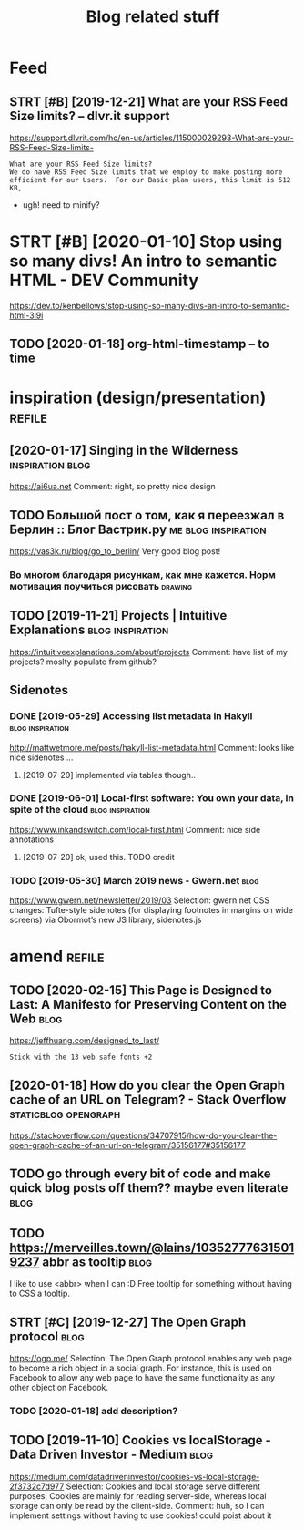 #+TITLE: Blog related stuff
#+filetags: blog

* Feed
** STRT [#B] [2019-12-21] What are your RSS Feed Size limits? – dlvr.it support
https://support.dlvrit.com/hc/en-us/articles/115000029293-What-are-your-RSS-Feed-Size-limits-
: What are your RSS Feed Size limits?
: We do have RSS Feed Size limits that we employ to make posting more efficient for our Users.  For our Basic plan users, this limit is 512 KB,


- ugh! need to minify?
* STRT [#B] [2020-01-10] Stop using so many divs! An intro to semantic HTML - DEV Community
https://dev.to/kenbellows/stop-using-so-many-divs-an-intro-to-semantic-html-3i9i
** TODO [2020-01-18] org-html-timestamp -- to time

* inspiration (design/presentation)                                  :refile:

** [2020-01-17] Singing in the Wilderness        :inspiration:blog:
https://ai6ua.net
Comment:
right, so pretty nice design
** TODO Большой пост о том, как я переезжал в Берлин :: Блог Вастрик.ру :me:blog:inspiration:
https://vas3k.ru/blog/go_to_berlin/
Very good blog post!

*** Во многом благодаря рисункам, как мне кажется. Норм мотивация поучиться рисовать :drawing:
** TODO [2019-11-21] Projects | Intuitive Explanations :blog:inspiration:
https://intuitiveexplanations.com/about/projects
Comment:
have list of my projects? moslty populate from github?
** Sidenotes
*** DONE [2019-05-29] Accessing list metadata in Hakyll :blog:inspiration:
http://mattwetmore.me/posts/hakyll-list-metadata.html
Comment:
looks like nice sidenotes ...
**** [2019-07-20] implemented via tables though..
*** DONE [2019-06-01] Local-first software: You own your data, in spite of the cloud :blog:inspiration:
https://www.inkandswitch.com/local-first.html
Comment:
nice side annotations
**** [2019-07-20] ok, used this. TODO credit
*** TODO [2019-05-30] March 2019 news - Gwern.net            :blog:
https://www.gwern.net/newsletter/2019/03
Selection:
gwern.net CSS changes: Tufte-style sidenotes (for displaying footnotes in margins on wide screens) via Obormot’s new JS library, sidenotes.js

* amend                                                              :refile:
** TODO [2020-02-15] This Page is Designed to Last: A Manifesto for Preserving Content on the Web :blog:
https://jeffhuang.com/designed_to_last/
: Stick with the 13 web safe fonts +2
** [2020-01-18] How do you clear the Open Graph cache of an URL on Telegram? - Stack Overflow :staticblog:opengraph:
https://stackoverflow.com/questions/34707915/how-do-you-clear-the-open-graph-cache-of-an-url-on-telegram/35156177#35156177
** TODO go through every bit of code and make quick blog posts off them?? maybe even literate :blog:
** TODO https://merveilles.town/@lains/103527776315019237 abbr as tooltip :blog:
I like to use <abbr> when I can :D
Free tooltip for something without having to CSS a tooltip.

** STRT [#C] [2019-12-27] The Open Graph protocol            :blog:
https://ogp.me/
Selection:
The Open Graph protocol enables any web page to become a rich object in a social graph. For instance, this is used on Facebook to allow any web page to have the same functionality as any other object on Facebook.
*** TODO [2020-01-18] add description?
** TODO [2019-11-10] Cookies vs localStorage - Data Driven Investor - Medium :blog:
https://medium.com/datadriveninvestor/cookies-vs-local-storage-2f3732c7d977
Selection:
Cookies and local storage serve different purposes. Cookies are mainly for reading server-side, whereas local storage can only be read by the client-side.
Comment:
huh, so I can implement settings without having to use cookies!
could poist about it
